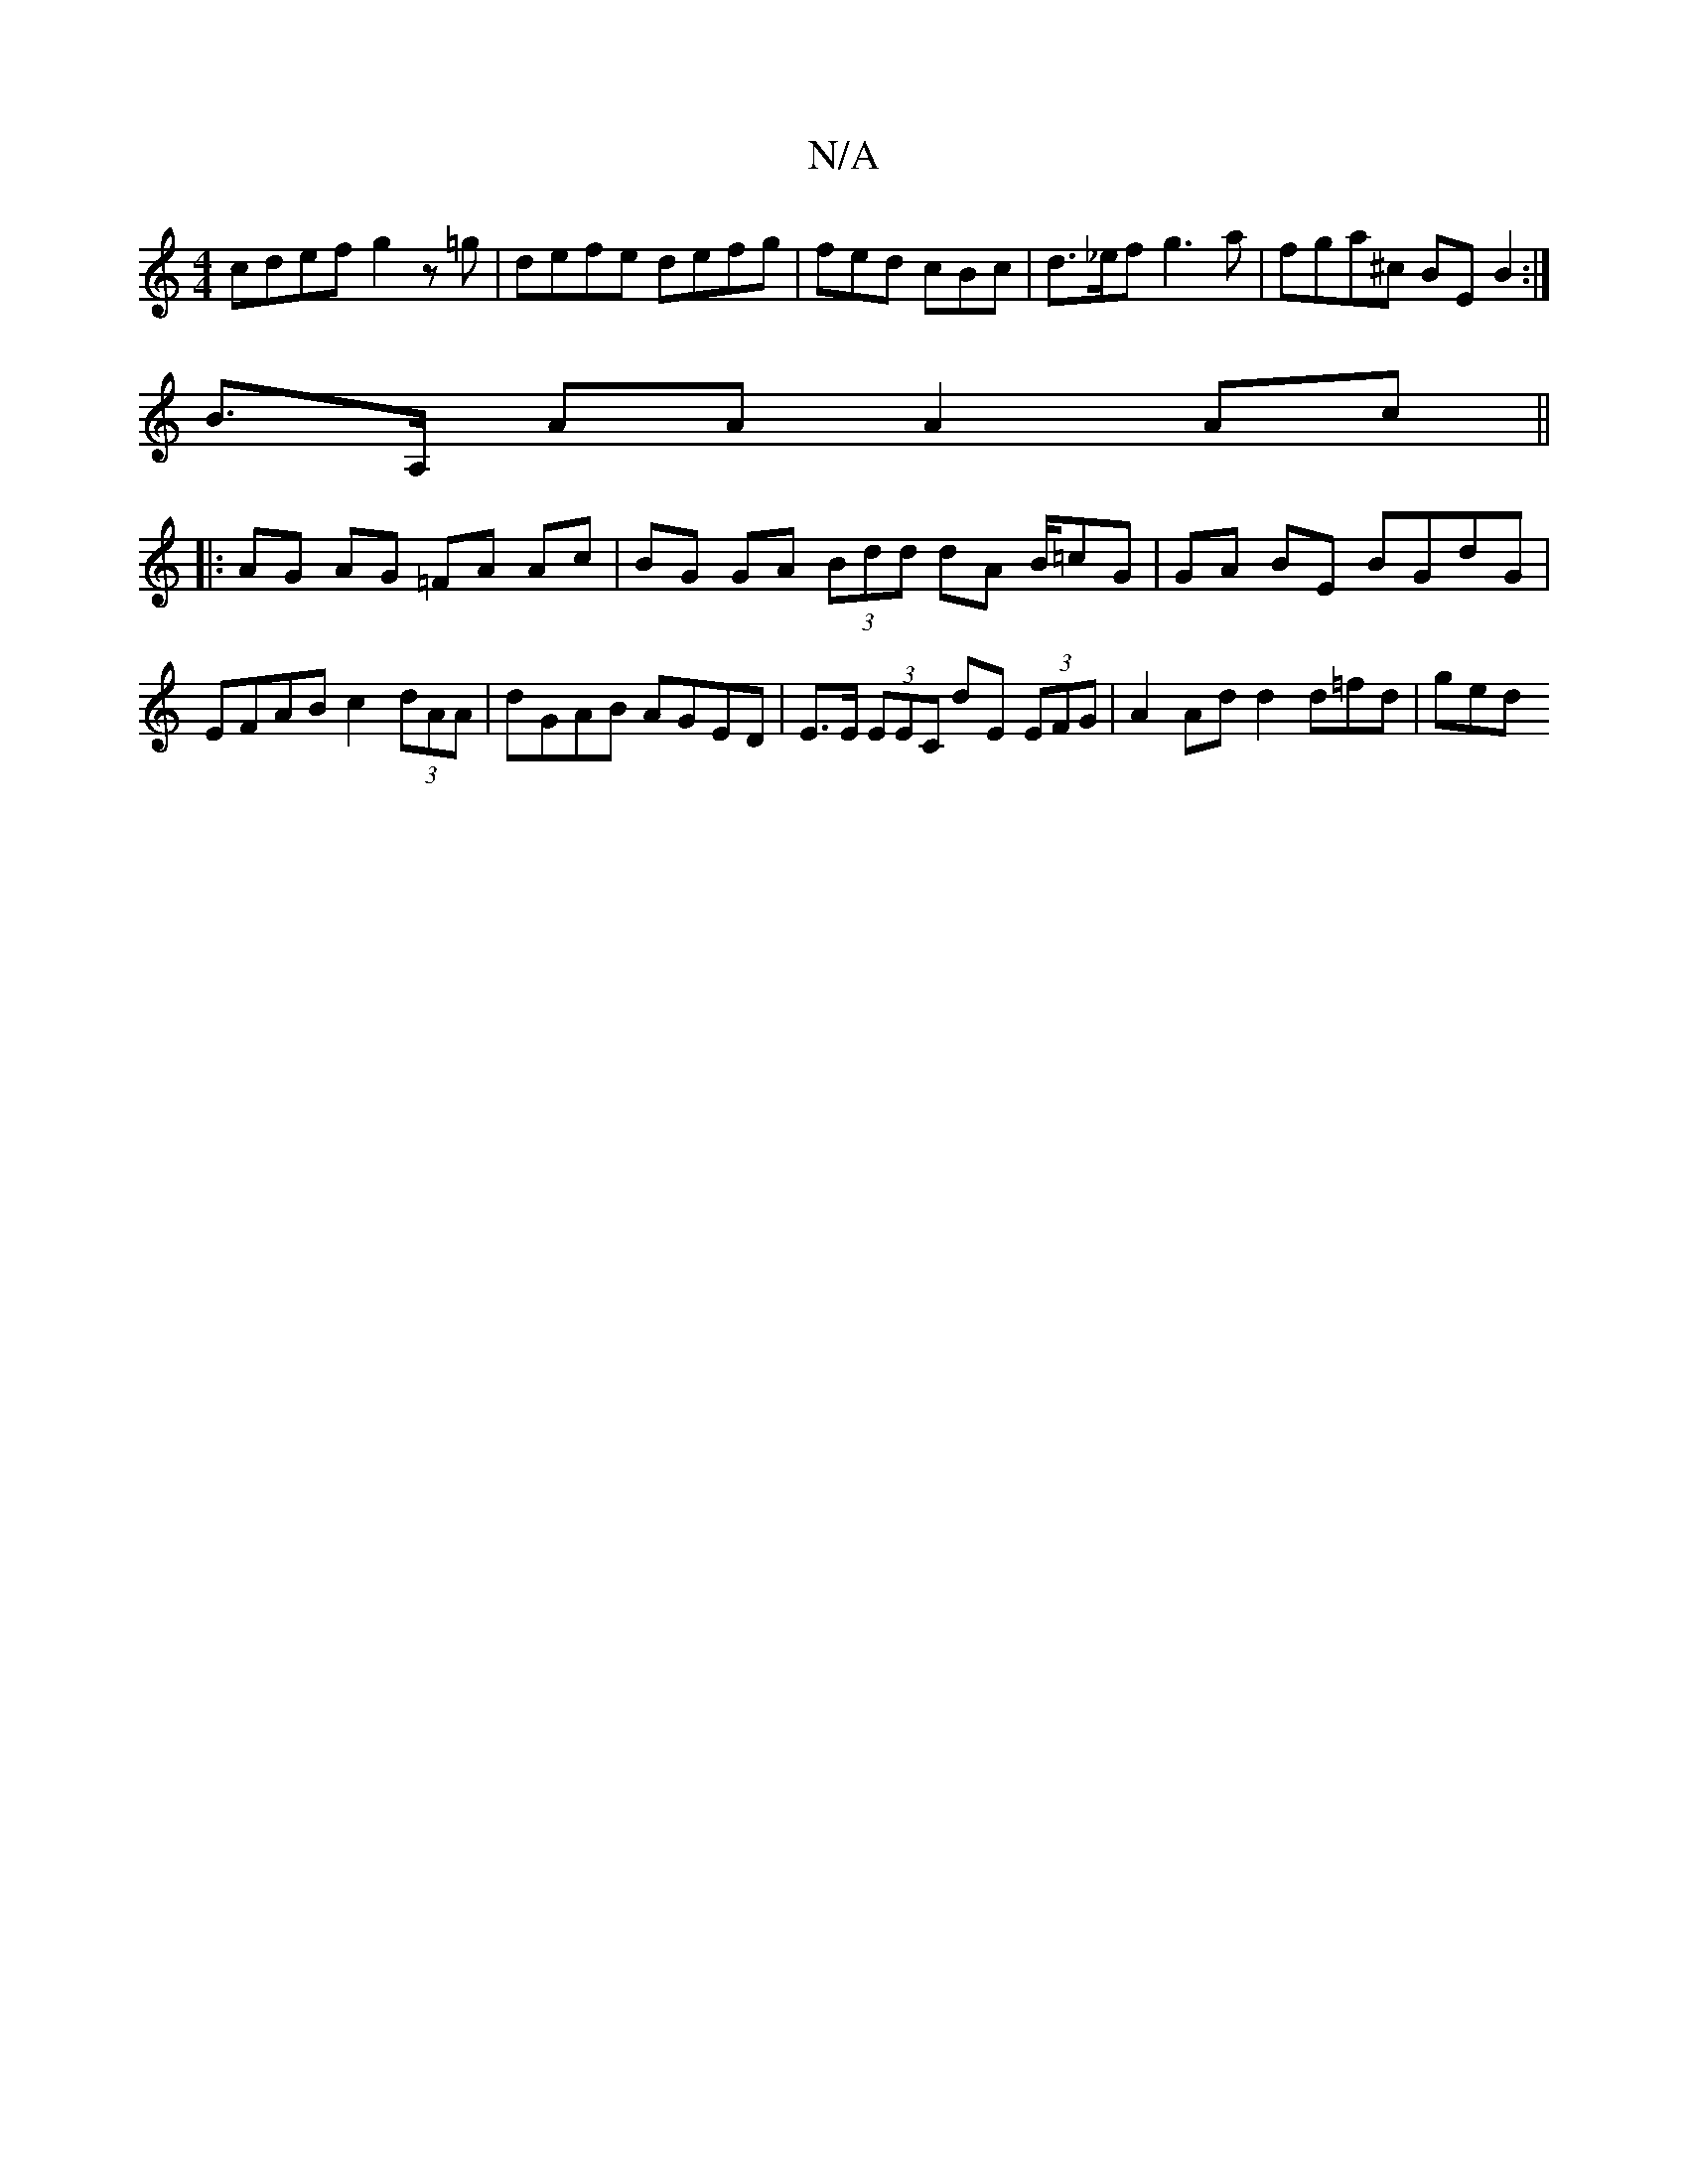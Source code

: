 X:1
T:N/A
M:4/4
R:N/A
K:Cmajor
cdef g2 z=g | defe defg | fed cBc | d>_ef g3a | fga^c BEB2 :|
B>A, AA A2 Ac ||
|: AG AG =FA Ac | BG GA (3Bdd dA B/=cG| GA BE BGdG | EFAB c2 (3dAA | dGAB AGED | E>E (3EEC dE (3EFG | A2 Ad d2 d=fd | ged